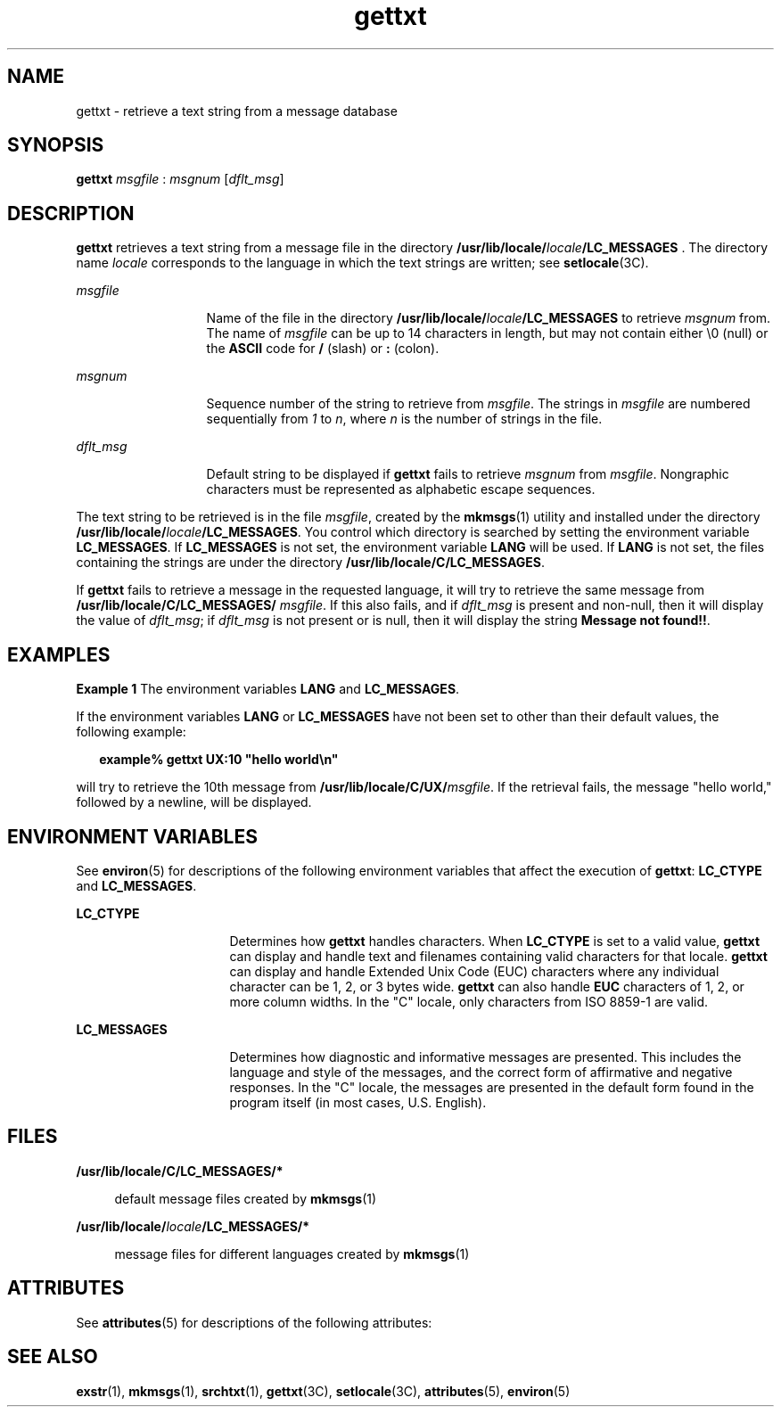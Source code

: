 '\" te
.\" Copyright 1989 AT&T  All Rights Reserved  Copyright (c) 1996, Sun Microsystems, Inc.  All Rights Reserved
.\" CDDL HEADER START
.\"
.\" The contents of this file are subject to the terms of the
.\" Common Development and Distribution License (the "License").
.\" You may not use this file except in compliance with the License.
.\"
.\" You can obtain a copy of the license at usr/src/OPENSOLARIS.LICENSE
.\" or http://www.opensolaris.org/os/licensing.
.\" See the License for the specific language governing permissions
.\" and limitations under the License.
.\"
.\" When distributing Covered Code, include this CDDL HEADER in each
.\" file and include the License file at usr/src/OPENSOLARIS.LICENSE.
.\" If applicable, add the following below this CDDL HEADER, with the
.\" fields enclosed by brackets "[]" replaced with your own identifying
.\" information: Portions Copyright [yyyy] [name of copyright owner]
.\"
.\" CDDL HEADER END
.TH gettxt 1 "20 Dec 1996" "SunOS 5.11" "User Commands"
.SH NAME
gettxt \- retrieve a text string from a message database
.SH SYNOPSIS
.LP
.nf
\fBgettxt\fR \fImsgfile\fR : \fImsgnum\fR [\fIdflt_msg\fR]
.fi

.SH DESCRIPTION
.sp
.LP
\fBgettxt\fR retrieves a text string from a message file in the directory
\fB/usr/lib/locale/\fIlocale\fB/LC_MESSAGES
\&\fR. The directory name \fIlocale\fR corresponds to the language in which
the text strings are written; see
.BR setlocale (3C).
.sp
.ne 2
.mk
.na
\fImsgfile\fR
.ad
.RS 13n
.rt
Name of the file in the directory
\fB/usr/lib/locale/\fIlocale\fB/LC_MESSAGES
\fRto retrieve \fImsgnum\fR from. The name of \fImsgfile\fR can be up to
14 characters in length, but may not contain either \e0 (null) or the
\fBASCII\fR code for \fB/\fR (slash) or \fB:\fR (colon).
.RE

.sp
.ne 2
.mk
.na
.I msgnum
.ad
.RS 13n
.rt
Sequence number of the string to retrieve from
.IR msgfile .
The strings
in \fImsgfile\fR are numbered sequentially from
.I 1
to
.IR n ,
where
\fIn\fR is the number of strings in the file.
.RE

.sp
.ne 2
.mk
.na
\fIdflt_msg\fR
.ad
.RS 13n
.rt
Default string to be displayed if
.B gettxt
fails to retrieve
\fImsgnum\fR from
.IR msgfile .
Nongraphic characters must be represented
as alphabetic escape sequences.
.RE

.sp
.LP
The text string to be retrieved is in the file
.IR msgfile ,
created by
the
.BR mkmsgs (1)
utility and installed under the directory
\fB/usr/lib/locale/\fIlocale\fB/LC_MESSAGES\fR.
You control which directory is searched by setting the environment
variable
.BR LC_MESSAGES .
If
.B LC_MESSAGES
is not set, the environment
variable
.B LANG
will be used. If
.B LANG
is not set, the files
containing the strings are under the directory
.BR /usr/lib/locale/C/LC_MESSAGES .
.sp
.LP
If
.B gettxt
fails to retrieve a message in the requested language, it
will try to retrieve the same message from
\fB/usr/lib/locale/C/LC_MESSAGES/ \fImsgfile\fR. If this also
fails, and if \fIdflt_msg\fR is present and non-null, then it will display
the value of
.IR dflt_msg ;
if \fIdflt_msg\fR is not present or is null,
then it will display the string
.BR "Message not found!!" .
.SH EXAMPLES
.LP
\fBExample 1\fR The environment variables \fBLANG\fR and
.BR LC_MESSAGES .
.sp
.LP
If the environment variables
.B LANG
or
.B LC_MESSAGES
have not been
set to other than their default values, the following example:

.sp
.in +2
.nf
\fBexample% gettxt UX:10 "hello world\en"\fR
.fi
.in -2
.sp

.sp
.LP
will try to retrieve the 10th message from
\fB/usr/lib/locale/C/UX/\fImsgfile\fR. If the retrieval fails, the
message "hello world," followed by a newline, will be displayed.

.SH ENVIRONMENT VARIABLES
.sp
.LP
See
.BR environ (5)
for descriptions of the following environment
variables that affect the execution of
.BR gettxt :
\fBLC_CTYPE\fR and
.BR LC_MESSAGES .
.sp
.ne 2
.mk
.na
.B LC_CTYPE
.ad
.RS 16n
.rt
Determines how
.B gettxt
handles characters. When
.B LC_CTYPE
is set
to a valid value,
.B gettxt
can display and handle text and filenames
containing valid characters for that locale.
.B gettxt
can display and
handle Extended Unix Code (EUC) characters where any individual character
can be 1, 2, or 3 bytes wide.
.B gettxt
can also handle
.BR EUC
characters of 1, 2, or more column widths. In the "C" locale, only
characters from ISO 8859-1 are valid.
.RE

.sp
.ne 2
.mk
.na
.B LC_MESSAGES
.ad
.RS 16n
.rt
Determines how diagnostic and informative messages are presented. This
includes the language and style of the messages, and the correct form of
affirmative and negative responses.  In the "C" locale, the messages are
presented in the default form found in the program itself (in most cases,
U.S. English).
.RE

.SH FILES
.sp
.ne 2
.mk
.na
.B /usr/lib/locale/C/LC_MESSAGES/*
.ad
.sp .6
.RS 4n
default message files created by
.BR mkmsgs (1)
.RE

.sp
.ne 2
.mk
.na
\fB/usr/lib/locale/\fIlocale\fB/LC_MESSAGES/*
\fR
.ad
.sp .6
.RS 4n
message files for different languages created by
.BR mkmsgs (1)
.RE

.SH ATTRIBUTES
.sp
.LP
See
.BR attributes (5)
for descriptions of the following attributes:
.sp

.sp
.TS
tab() box;
cw(2.75i) |cw(2.75i)
lw(2.75i) |lw(2.75i)
.
ATTRIBUTE TYPEATTRIBUTE VALUE
_
AvailabilitySUNWloc
CSIEnabled
.TE

.SH SEE ALSO
.sp
.LP
.BR exstr (1),
.BR mkmsgs (1),
.BR srchtxt (1),
.BR gettxt (3C),
.BR setlocale (3C),
.BR attributes (5),
.BR environ (5)
